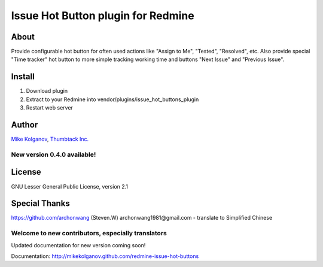 Issue Hot Button plugin for Redmine
===================================

About
-----

Provide configurable hot button for often used actions
like "Assign to Me", "Tested", "Resolved", etc.
Also provide special "Time tracker" hot button to more simple
tracking working time and buttons "Next Issue" and "Previous Issue".

Install
-------

1. Download plugin
2. Extract to your Redmine into vendor/plugins/issue_hot_buttons_plugin
3. Restart web server

Author
------
`Mike Kolganov`_, `Thumbtack Inc.`_

.. _Mike Kolganov: mike.kolganov\@gmail.com
.. _Thumbtack Inc.: http://thumbtack.net

New version 0.4.0 available!
````````````````````````````

License
-------
GNU Lesser General Public License, version 2.1

Special Thanks
--------------
https://github.com/archonwang (Steven.W) archonwang1981\@gmail.com - translate to Simplified Chinese

Welcome to new contributors, especially translators
```````````````````````````````````````````````````

Updated documentation for new version coming soon!

Documentation: http://mikekolganov.github.com/redmine-issue-hot-buttons
